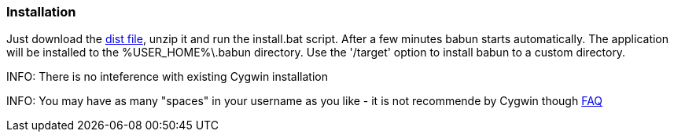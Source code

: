 

=== Installation

Just download the http://projects.reficio.org/babun/babun-dist.zip[dist file], unzip it and run the install.bat script. After a few minutes babun starts automatically.
The application will be installed to the +%USER_HOME%\.babun+ directory. Use the '/target' option to install babun to a custom directory.

INFO: There is no inteference with existing Cygwin installation

INFO: You may have as many "spaces" in your username as you like - it is not recommende by Cygwin though http://cygwin.com/faq.html#faq.setup.name-with-space[FAQ]
